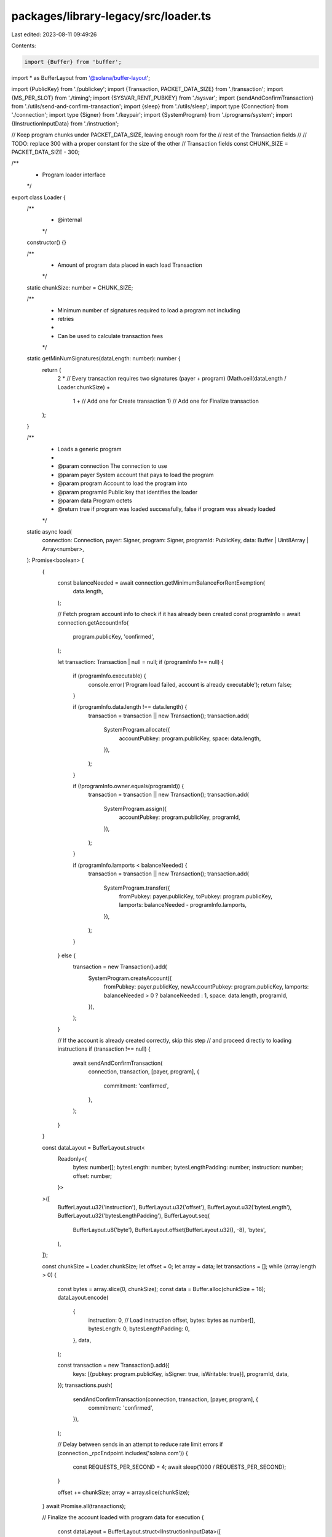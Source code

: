 packages/library-legacy/src/loader.ts
=====================================

Last edited: 2023-08-11 09:49:26

Contents:

.. code-block:: ts

    import {Buffer} from 'buffer';
import * as BufferLayout from '@solana/buffer-layout';

import {PublicKey} from './publickey';
import {Transaction, PACKET_DATA_SIZE} from './transaction';
import {MS_PER_SLOT} from './timing';
import {SYSVAR_RENT_PUBKEY} from './sysvar';
import {sendAndConfirmTransaction} from './utils/send-and-confirm-transaction';
import {sleep} from './utils/sleep';
import type {Connection} from './connection';
import type {Signer} from './keypair';
import {SystemProgram} from './programs/system';
import {IInstructionInputData} from './instruction';

// Keep program chunks under PACKET_DATA_SIZE, leaving enough room for the
// rest of the Transaction fields
//
// TODO: replace 300 with a proper constant for the size of the other
// Transaction fields
const CHUNK_SIZE = PACKET_DATA_SIZE - 300;

/**
 * Program loader interface
 */
export class Loader {
  /**
   * @internal
   */
  constructor() {}

  /**
   * Amount of program data placed in each load Transaction
   */
  static chunkSize: number = CHUNK_SIZE;

  /**
   * Minimum number of signatures required to load a program not including
   * retries
   *
   * Can be used to calculate transaction fees
   */
  static getMinNumSignatures(dataLength: number): number {
    return (
      2 * // Every transaction requires two signatures (payer + program)
      (Math.ceil(dataLength / Loader.chunkSize) +
        1 + // Add one for Create transaction
        1) // Add one for Finalize transaction
    );
  }

  /**
   * Loads a generic program
   *
   * @param connection The connection to use
   * @param payer System account that pays to load the program
   * @param program Account to load the program into
   * @param programId Public key that identifies the loader
   * @param data Program octets
   * @return true if program was loaded successfully, false if program was already loaded
   */
  static async load(
    connection: Connection,
    payer: Signer,
    program: Signer,
    programId: PublicKey,
    data: Buffer | Uint8Array | Array<number>,
  ): Promise<boolean> {
    {
      const balanceNeeded = await connection.getMinimumBalanceForRentExemption(
        data.length,
      );

      // Fetch program account info to check if it has already been created
      const programInfo = await connection.getAccountInfo(
        program.publicKey,
        'confirmed',
      );

      let transaction: Transaction | null = null;
      if (programInfo !== null) {
        if (programInfo.executable) {
          console.error('Program load failed, account is already executable');
          return false;
        }

        if (programInfo.data.length !== data.length) {
          transaction = transaction || new Transaction();
          transaction.add(
            SystemProgram.allocate({
              accountPubkey: program.publicKey,
              space: data.length,
            }),
          );
        }

        if (!programInfo.owner.equals(programId)) {
          transaction = transaction || new Transaction();
          transaction.add(
            SystemProgram.assign({
              accountPubkey: program.publicKey,
              programId,
            }),
          );
        }

        if (programInfo.lamports < balanceNeeded) {
          transaction = transaction || new Transaction();
          transaction.add(
            SystemProgram.transfer({
              fromPubkey: payer.publicKey,
              toPubkey: program.publicKey,
              lamports: balanceNeeded - programInfo.lamports,
            }),
          );
        }
      } else {
        transaction = new Transaction().add(
          SystemProgram.createAccount({
            fromPubkey: payer.publicKey,
            newAccountPubkey: program.publicKey,
            lamports: balanceNeeded > 0 ? balanceNeeded : 1,
            space: data.length,
            programId,
          }),
        );
      }

      // If the account is already created correctly, skip this step
      // and proceed directly to loading instructions
      if (transaction !== null) {
        await sendAndConfirmTransaction(
          connection,
          transaction,
          [payer, program],
          {
            commitment: 'confirmed',
          },
        );
      }
    }

    const dataLayout = BufferLayout.struct<
      Readonly<{
        bytes: number[];
        bytesLength: number;
        bytesLengthPadding: number;
        instruction: number;
        offset: number;
      }>
    >([
      BufferLayout.u32('instruction'),
      BufferLayout.u32('offset'),
      BufferLayout.u32('bytesLength'),
      BufferLayout.u32('bytesLengthPadding'),
      BufferLayout.seq(
        BufferLayout.u8('byte'),
        BufferLayout.offset(BufferLayout.u32(), -8),
        'bytes',
      ),
    ]);

    const chunkSize = Loader.chunkSize;
    let offset = 0;
    let array = data;
    let transactions = [];
    while (array.length > 0) {
      const bytes = array.slice(0, chunkSize);
      const data = Buffer.alloc(chunkSize + 16);
      dataLayout.encode(
        {
          instruction: 0, // Load instruction
          offset,
          bytes: bytes as number[],
          bytesLength: 0,
          bytesLengthPadding: 0,
        },
        data,
      );

      const transaction = new Transaction().add({
        keys: [{pubkey: program.publicKey, isSigner: true, isWritable: true}],
        programId,
        data,
      });
      transactions.push(
        sendAndConfirmTransaction(connection, transaction, [payer, program], {
          commitment: 'confirmed',
        }),
      );

      // Delay between sends in an attempt to reduce rate limit errors
      if (connection._rpcEndpoint.includes('solana.com')) {
        const REQUESTS_PER_SECOND = 4;
        await sleep(1000 / REQUESTS_PER_SECOND);
      }

      offset += chunkSize;
      array = array.slice(chunkSize);
    }
    await Promise.all(transactions);

    // Finalize the account loaded with program data for execution
    {
      const dataLayout = BufferLayout.struct<IInstructionInputData>([
        BufferLayout.u32('instruction'),
      ]);

      const data = Buffer.alloc(dataLayout.span);
      dataLayout.encode(
        {
          instruction: 1, // Finalize instruction
        },
        data,
      );

      const transaction = new Transaction().add({
        keys: [
          {pubkey: program.publicKey, isSigner: true, isWritable: true},
          {pubkey: SYSVAR_RENT_PUBKEY, isSigner: false, isWritable: false},
        ],
        programId,
        data,
      });
      const deployCommitment = 'processed';
      const finalizeSignature = await connection.sendTransaction(
        transaction,
        [payer, program],
        {preflightCommitment: deployCommitment},
      );
      const {context, value} = await connection.confirmTransaction(
        {
          signature: finalizeSignature,
          lastValidBlockHeight: transaction.lastValidBlockHeight!,
          blockhash: transaction.recentBlockhash!,
        },
        deployCommitment,
      );
      if (value.err) {
        throw new Error(
          `Transaction ${finalizeSignature} failed (${JSON.stringify(value)})`,
        );
      }
      // We prevent programs from being usable until the slot after their deployment.
      // See https://github.com/solana-labs/solana/pull/29654
      while (
        true // eslint-disable-line no-constant-condition
      ) {
        try {
          const currentSlot = await connection.getSlot({
            commitment: deployCommitment,
          });
          if (currentSlot > context.slot) {
            break;
          }
        } catch {
          /* empty */
        }
        await new Promise(resolve =>
          setTimeout(resolve, Math.round(MS_PER_SLOT / 2)),
        );
      }
    }

    // success
    return true;
  }
}


